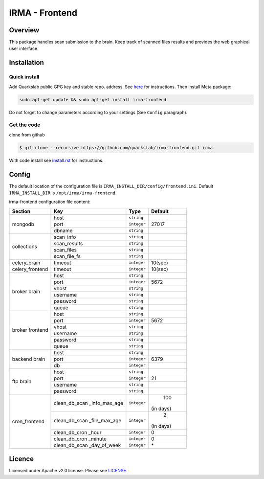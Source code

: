 ***************
IRMA - Frontend
***************

========
Overview
========

This package handles scan submission to the brain. Keep track of scanned files results and provides the web graphical user interface.


============
Installation
============

Quick install
-------------

Add Quarkslab public GPG key and stable repo. address. See `here`_ for instructions.
Then install Meta package:

.. code-block:: bash

    sudo apt-get update && sudo apt-get install irma-frontend

Do not forget to change parameters according to your settings (See ``Config`` paragraph).

Get the code
------------

clone from github

.. code-block:: bash

    $ git clone --recursive https://github.com/quarkslab/irma-frontend.git irma

With code install see `install.rst`_ for instructions.


======
Config
======

The default location of the configuration file is ``IRMA_INSTALL_DIR/config/frontend.ini``. Default ``IRMA_INSTALL_DIR`` is ``/opt/irma/irma-frontend``.

irma-frontend configuration file content:

+----------------+-------------+------------+-----------+
|     Section    |      Key    |    Type    |  Default  |
+================+=============+============+===========+
|                |     host    | ``string`` |           |
|                +-------------+------------+-----------+
|  mongodb       |     port    |``integer`` |   27017   |
|                +-------------+------------+-----------+
|                |    dbname   | ``string`` |           |
+----------------+-------------+------------+-----------+
|                |  scan_info  | ``string`` |           |
|                +-------------+------------+-----------+
|                | scan_results| ``string`` |           |
| collections    +-------------+------------+-----------+
|                |  scan_files | ``string`` |           |
|                +-------------+------------+-----------+
|                | scan_file_fs| ``string`` |           |
+----------------+-------------+------------+-----------+
|celery_brain    |    timeout  | ``integer``|   10(sec) |
+----------------+-------------+------------+-----------+
|celery_frontend |    timeout  | ``integer``|   10(sec) |
+----------------+-------------+------------+-----------+
|                |     host    | ``string`` |           |
|                +-------------+------------+-----------+
|                |     port    |``integer`` |   5672    |
|                +-------------+------------+-----------+
|   broker       |     vhost   | ``string`` |           |
|   brain        +-------------+------------+-----------+
|                |   username  | ``string`` |           |
|                +-------------+------------+-----------+
|                |   password  | ``string`` |           |
|                +-------------+------------+-----------+
|                |     queue   | ``string`` |           |
+----------------+-------------+------------+-----------+
|                |     host    | ``string`` |           |
|                +-------------+------------+-----------+
|                |     port    |``integer`` |   5672    |
|                +-------------+------------+-----------+
|   broker       |     vhost   | ``string`` |           |
|   frontend     +-------------+------------+-----------+
|                |   username  | ``string`` |           |
|                +-------------+------------+-----------+
|                |   password  | ``string`` |           |
|                +-------------+------------+-----------+
|                |     queue   | ``string`` |           |
+----------------+-------------+------------+-----------+
|                |     host    | ``string`` |           |
|                +-------------+------------+-----------+
|  backend brain |     port    |``integer`` |   6379    |
|                +-------------+------------+-----------+
|                |      db     |``integer`` |           |
+----------------+-------------+------------+-----------+
|                |     host    | ``string`` |           |
|                +-------------+------------+-----------+
|                |     port    |``integer`` |    21     |
|  ftp brain     +-------------+------------+-----------+
|                |   username  | ``string`` |           |
|                +-------------+------------+-----------+
|                |   password  | ``string`` |           |
+----------------+-------------+------------+-----------+
|                |clean_db_scan| ``integer``|    100    |
|                |_info_max_age|            | (in days) |
|                +-------------+------------+-----------+
|                |clean_db_scan| ``integer``|     2     |
|                |_file_max_age|            | (in days) |
|                +-------------+------------+-----------+
| cron_frontend  |clean_db_cron| ``integer``|     0     |
|                |_hour        |            |           |
|                +-------------+------------+-----------+
|                |clean_db_cron| ``integer``|     0     |
|                |_minute      |            |           |
|                +-------------+------------+-----------+
|                |clean_db_scan| ``integer``|     \*    |
|                |_day_of_week |            |           |
+----------------+-------------+------------+-----------+

=======
Licence
=======

Licensed under Apache v2.0 license. Please see `LICENSE`_.


.. _here: http://apt.quarkslab.com/readme.txt
.. _install.rst: /install/install.rst
.. _LICENSE: /LICENSE

